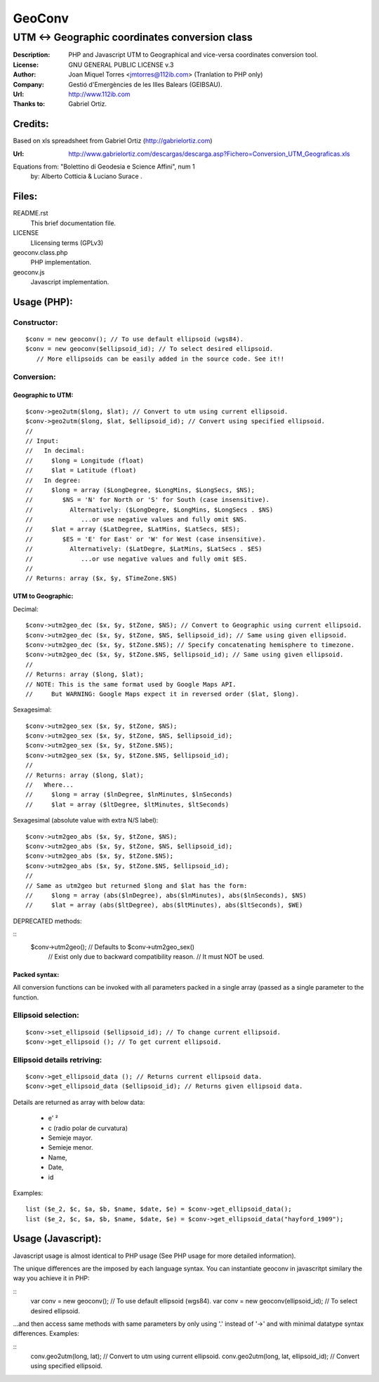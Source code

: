 =======
GeoConv
=======

-------------------------------------------------------------------------------------
UTM <-> Geographic coordinates conversion class
-------------------------------------------------------------------------------------

:Description: PHP and Javascript UTM to Geographical and vice-versa coordinates
              conversion tool.
:License: GNU GENERAL PUBLIC LICENSE v.3
:Author: Joan Miquel Torres <jmtorres@112ib.com> (Tranlation to PHP only)
:Company: Gestió d'Emergències de les Illes Balears (GEIBSAU).
:Url: http://www.112ib.com
:Thanks to: Gabriel Ortiz.


Credits:
========

Based on xls spreadsheet from Gabriel Ortiz (http://gabrielortiz.com)

:Url: http://www.gabrielortiz.com/descargas/descarga.asp?Fichero=Conversion_UTM_Geograficas.xls

Equations from: "Bolettino di Geodesia e Science Affini", num 1
     by: Alberto Cotticia & Luciano Surace .


Files:
======

README.rst
   This brief documentation file.

LICENSE
   Llicensing terms (GPLv3)

geoconv.class.php
   PHP implementation.
   
geoconv.js
   Javascript implementation.


Usage (PHP):
============

Constructor:
------------

::

    $conv = new geoconv(); // To use default ellipsoid (wgs84).
    $conv = new geoconv($ellipsoid_id); // To select desired ellipsoid.
       // More ellipsoids can be easily added in the source code. See it!!


Conversion:
-----------

Geographic to UTM:
~~~~~~~~~~~~~~~~~~

::

    $conv->geo2utm($long, $lat); // Convert to utm using current ellipsoid.
    $conv->geo2utm($long, $lat, $ellipsoid_id); // Convert using specified ellipsoid.
    //
    // Input:
    //   In decimal:
    //     $long = Longitude (float)
    //     $lat = Latitude (float)
    //   In degree:
    //     $long = array ($LongDegree, $LongMins, $LongSecs, $NS);
    //        $NS = 'N' for North or 'S' for South (case insensitive).
    //          Alternatively: ($LongDegre, $LongMins, $LongSecs . $NS)
    //             ...or use negative values and fully omit $NS.
    //     $lat = array ($LatDegree, $LatMins, $LatSecs, $ES);
    //        $ES = 'E' for East' or 'W' for West (case insensitive).
    //          Alternatively: ($LatDegre, $LatMins, $LatSecs . $ES)
    //             ...or use negative values and fully omit $ES.
    //
    // Returns: array ($x, $y, $TimeZone.$NS) 


UTM to Geographic:
~~~~~~~~~~~~~~~~~~

Decimal:

::

    $conv->utm2geo_dec ($x, $y, $tZone, $NS); // Convert to Geographic using current ellipsoid.
    $conv->utm2geo_dec ($x, $y, $tZone, $NS, $ellipsoid_id); // Same using given ellipsoid.
    $conv->utm2geo_dec ($x, $y, $tZone.$NS); // Specify concatenating hemisphere to timezone.
    $conv->utm2geo_dec ($x, $y, $tZone.$NS, $ellipsoid_id); // Same using given ellipsoid.
    //
    // Returns: array ($long, $lat);
    // NOTE: This is the same format used by Google Maps API.
    //     But WARNING: Google Maps expect it in reversed order ($lat, $long).


Sexagesimal:

::

    $conv->utm2geo_sex ($x, $y, $tZone, $NS);
    $conv->utm2geo_sex ($x, $y, $tZone, $NS, $ellipsoid_id);
    $conv->utm2geo_sex ($x, $y, $tZone.$NS);
    $conv->utm2geo_sex ($x, $y, $tZone.$NS, $ellipsoid_id);
    //
    // Returns: array ($long, $lat);
    //   Where...
    //     $long = array ($lnDegree, $lnMinutes, $lnSeconds)
    //     $lat = array ($ltDegree, $ltMinutes, $ltSeconds)


Sexagesimal (absolute value with extra N/S label):

::

    $conv->utm2geo_abs ($x, $y, $tZone, $NS);
    $conv->utm2geo_abs ($x, $y, $tZone, $NS, $ellipsoid_id);
    $conv->utm2geo_abs ($x, $y, $tZone.$NS);
    $conv->utm2geo_abs ($x, $y, $tZone.$NS, $ellipsoid_id);
    //
    // Same as utm2geo but returned $long and $lat has the form:
    //     $long = array (abs($lnDegree), abs($lnMinutes), abs($lnSeconds), $NS)
    //     $lat = array (abs($ltDegree), abs($ltMinutes), abs($ltSeconds), $WE)


DEPRECATED methods:

::
   $conv->utm2geo(); // Defaults to $conv->utm2geo_sex()
      // Exist only due to backward compatibility reason.
      // It must NOT be used.

Packed syntax:
~~~~~~~~~~~~~~

All conversion functions can be invoked with all parameters packed in a single
array (passed as a single parameter to the function.



Ellipsoid selection:
--------------------

::

    $conv->set_ellipsoid ($ellipsoid_id); // To change current ellipsoid.
    $conv->get_ellipsoid (); // To get current ellipsoid.
    

Ellipsoid details retriving:
----------------------------

::

    $conv->get_ellipsoid_data (); // Returns current ellipsoid data.
    $conv->get_ellipsoid_data ($ellipsoid_id); // Returns given ellipsoid data.

Details are returned as array with below data:
    
  * e' ²
  * c (radio polar de curvatura)
  * Semieje mayor.
  * Semieje menor.
  * Name,
  * Date,
  * id

Examples:

::

     list ($e_2, $c, $a, $b, $name, $date, $e) = $conv->get_ellipsoid_data();
     list ($e_2, $c, $a, $b, $name, $date, $e) = $conv->get_ellipsoid_data("hayford_1909");


Usage (Javascript):
===================

Javascript usage is almost identical to PHP usage (See PHP usage for more detailed information).


The unique differences are the imposed by each language syntax. You can instantiate geoconv in javascritpt similary the way you achieve it in PHP:

::
    var conv = new geoconv(); // To use default ellipsoid (wgs84).
    var conv = new geoconv(ellipsoid_id); // To select desired ellipsoid.

...and then access same methods with same parameters by only using '.' instead of '->' and with minimal datatype syntax differences. Examples:

::
    conv.geo2utm(long, lat); // Convert to utm using current ellipsoid.
    conv.geo2utm(long, lat, ellipsoid_id); // Convert using specified ellipsoid.

